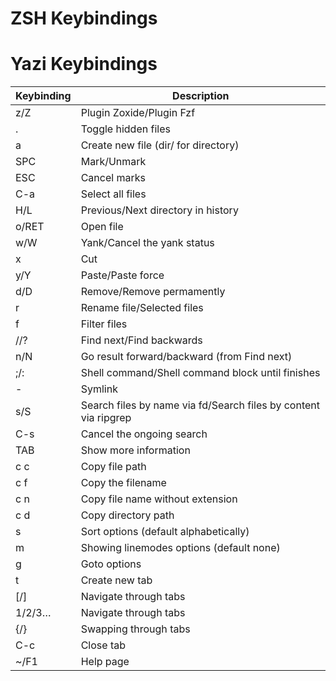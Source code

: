 * ZSH Keybindings

* Yazi Keybindings
| Keybinding | Description                                                     |
|------------+-----------------------------------------------------------------|
| z/Z        | Plugin Zoxide/Plugin Fzf                                        |
| .          | Toggle hidden files                                             |
| a          | Create new file (dir/ for directory)                            |
| SPC        | Mark/Unmark                                                     |
| ESC        | Cancel marks                                                    |
| C-a        | Select all files                                                |
| H/L        | Previous/Next directory in history                              |
| o/RET      | Open file                                                       |
| w/W        | Yank/Cancel the yank status                                     |
| x          | Cut                                                             |
| y/Y        | Paste/Paste force                                               |
| d/D        | Remove/Remove permamently                                       |
| r          | Rename file/Selected files                                      |
| f          | Filter files                                                    |
| //?        | Find next/Find backwards                                        |
| n/N        | Go result forward/backward (from Find next)                     |
| ;/:        | Shell command/Shell command block until finishes                |
| -          | Symlink                                                         |
| s/S        | Search files by name via fd/Search files by content via ripgrep |
| C-s        | Cancel the ongoing search                                       |
| TAB        | Show more information                                           |
| c c        | Copy file path                                                  |
| c f        | Copy the filename                                               |
| c n        | Copy file name without extension                                |
| c d        | Copy directory path                                             |
| s          | Sort options (default alphabetically)                           |
| m          | Showing linemodes options (default none)                        |
| g          | Goto options                                                    |
| t          | Create new tab                                                  |
| [/]        | Navigate through tabs                                           |
| 1/2/3...   | Navigate through tabs                                           |
| {/}        | Swapping through tabs                                           |
| C-c        | Close tab                                                       |
| ~/F1       | Help page                                                       |

